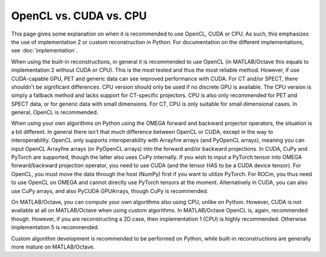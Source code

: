 OpenCL vs. CUDA vs. CPU
=======================

This page gives some explanation on when it is recommended to use OpenCL, CUDA or CPU. As such, this emphasizes the use of implementation 2 or custom reconstruction in Python. For documentation on the different 
implementations, see :doc:`implementation`.

When using the built-in reconstructions, in general it is recommended to use OpenCL (in MATLAB/Octave this equals to implementation 2 without CUDA or CPU). This is the most tested and thus the most reliable method. However, if use CUDA-capable GPU, PET and generic data can see improved performance with CUDA. 
For CT and/or SPECT, there shouldn't be significant differences. CPU version should only be used if no discrete GPU is available. The CPU version is simply a fallback method and lacks support for CT-specific projectors. CPU is also only recommended
for PET and SPECT data, or for generic data with small dimensions. For CT, CPU is only suitable for small dimensional cases. In general, OpenCL is recommended.

When using your own algorithms on Python using the OMEGA forward and backward projector operators, the situation is a bit different. In general there isn't that much difference between OpenCL or CUDA, except in the way to interoperability.
OpenCL only supports interoperability with Arrayfire arrays (and PyOpenCL arrays), meaning you can input OpenCL Arrayfire arrays (or PyOpenCL arrays) into the forward and/or backward projections. In CUDA, CuPy and PyTorch are supported, though the latter also uses CuPy internally.
If you wish to input a PyTorch tensor into OMEGA forward/backward projection operator, you need to use CUDA (and the tensor HAS to be a CUDA device tensor). For OpenCL, you must move
the data through the host (NumPy) first if you want to utilize PyTorch. For ROCm, you thus need to use OpenCL on OMEGA and cannot directly use PyTorch tensors at the moment. Alternatively in CUDA, you can also use CuPy arrays, and 
also PyCUDA GPUArrays, though CuPy is recommended.

On MATLAB/Octave, you can compute your own algorithms also using CPU, unlike on Python. However, CUDA is not available at all on MATLAB/Octave when using custom algorithms. In MATLAB/Octave OpenCL is, again, recommended though. 
However, if you are reconstructing a 2D case, then implementation 1 (CPU) is highly recommended. Otherwise implementation 5 is recommended.

Custom algorithm development is recommended to be performed on Python, while built-in reconstructions are generally more mature on MATLAB/Octave.